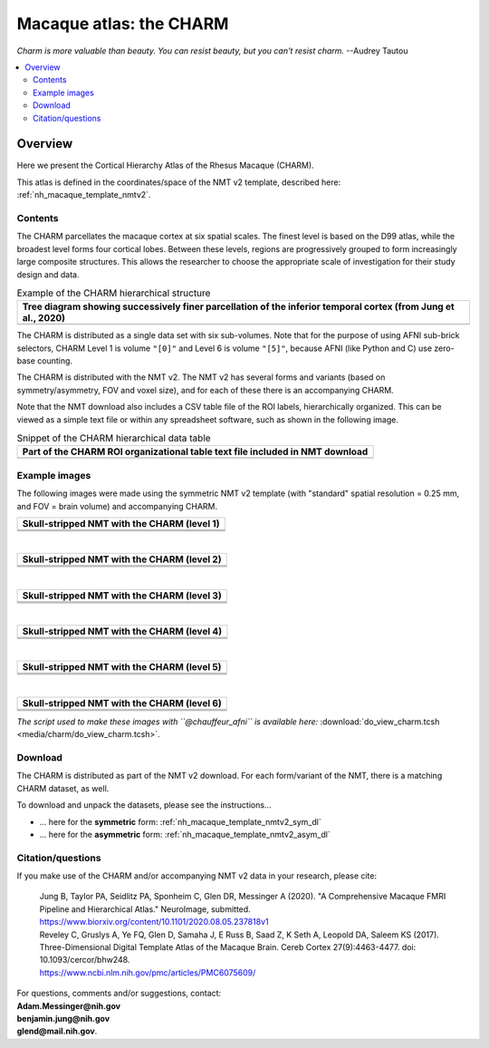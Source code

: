 .. _nh_macaque_atlas_charm:


**Macaque atlas:  the CHARM**
========================================================

*Charm is more valuable than beauty. You can resist beauty, but you
can't resist charm.* --Audrey Tautou

.. note
   
   (Fortunately the CHARM atlas looks good, too!)

.. contents:: :local:

.. highlight:: None

Overview
------------------------

Here we present the Cortical Hierarchy Atlas of the Rhesus Macaque
(CHARM).

| This atlas is defined in the coordinates/space of the NMT v2
  template, described here:
| :ref:`nh_macaque_template_nmtv2`.



Contents
^^^^^^^^^^^^^^^^^^^

The CHARM parcellates the macaque cortex at six spatial scales. The
finest level is based on the D99 atlas, while the broadest level forms
four cortical lobes. Between these levels, regions are progressively
grouped to form increasingly large composite structures. This allows
the researcher to choose the appropriate scale of investigation for
their study design and data.

.. list-table:: Example of the CHARM hierarchical structure
   :header-rows: 1
   :widths: 100 

   * - Tree diagram showing successively finer parcellation of the
       inferior temporal cortex (from Jung et al., 2020)
   * - .. image:: media/charm/CHARM_Level_Flow_Orinoco.png

The CHARM is distributed as a single data set with six
sub-volumes. Note that for the purpose of using AFNI sub-brick
selectors, CHARM Level 1 is volume ``"[0]"`` and Level 6 is volume
``"[5]"``, because AFNI (like Python and C) use zero-base counting.

The CHARM is distributed with the NMT v2. The NMT v2 has several forms
and variants (based on symmetry/asymmetry, FOV and voxel size), and
for each of these there is an accompanying CHARM.

Note that the NMT download also includes a CSV table file of the ROI
labels, hierarchically organized.  This can be viewed as a simple text
file or within any spreadsheet software, such as shown in the
following image.

.. list-table:: Snippet of the CHARM hierarchical data table
   :header-rows: 1
   :widths: 100 

   * - Part of the CHARM ROI organizational table text file included
       in NMT download
   * - .. image:: media/charm/img_charm_csvtable.png


Example images
^^^^^^^^^^^^^^^^^^^

The following images were made using the symmetric NMT v2 template
(with "standard" spatial resolution = 0.25 mm, and FOV = brain volume)
and accompanying CHARM.

.. list-table:: 
   :header-rows: 1
   :widths: 100 

   * - Skull-stripped NMT with the CHARM (level 1)
   * - .. image:: media/charm/img_nmt2.0symss_charmL1.axi.png
   * - .. image:: media/charm/img_nmt2.0symss_charmL1.cor.png
   * - .. image:: media/charm/img_nmt2.0symss_charmL1.sag.png

|

.. list-table:: 
   :header-rows: 1
   :widths: 100 

   * - Skull-stripped NMT with the CHARM (level 2)
   * - .. image:: media/charm/img_nmt2.0symss_charmL2.axi.png
   * - .. image:: media/charm/img_nmt2.0symss_charmL2.cor.png
   * - .. image:: media/charm/img_nmt2.0symss_charmL2.sag.png

|

.. list-table:: 
   :header-rows: 1
   :widths: 100 

   * - Skull-stripped NMT with the CHARM (level 3)
   * - .. image:: media/charm/img_nmt2.0symss_charmL3.axi.png
   * - .. image:: media/charm/img_nmt2.0symss_charmL3.cor.png
   * - .. image:: media/charm/img_nmt2.0symss_charmL3.sag.png

|

.. list-table:: 
   :header-rows: 1
   :widths: 100 

   * - Skull-stripped NMT with the CHARM (level 4)
   * - .. image:: media/charm/img_nmt2.0symss_charmL4.axi.png
   * - .. image:: media/charm/img_nmt2.0symss_charmL4.cor.png
   * - .. image:: media/charm/img_nmt2.0symss_charmL4.sag.png

|

.. list-table:: 
   :header-rows: 1
   :widths: 100 

   * - Skull-stripped NMT with the CHARM (level 5)
   * - .. image:: media/charm/img_nmt2.0symss_charmL5.axi.png
   * - .. image:: media/charm/img_nmt2.0symss_charmL5.cor.png
   * - .. image:: media/charm/img_nmt2.0symss_charmL5.sag.png

|

.. list-table:: 
   :header-rows: 1
   :widths: 100 

   * - Skull-stripped NMT with the CHARM (level 6)
   * - .. image:: media/charm/img_nmt2.0symss_charmL6.axi.png
   * - .. image:: media/charm/img_nmt2.0symss_charmL6.cor.png
   * - .. image:: media/charm/img_nmt2.0symss_charmL6.sag.png

*The script used to make these images with ``@chauffeur_afni`` is
available here:* :download:`do_view_charm.tcsh
<media/charm/do_view_charm.tcsh>`.

Download
^^^^^^^^^^^^^^^^^^^

The CHARM is distributed as part of the NMT v2 download. For each
form/variant of the NMT, there is a matching CHARM dataset, as well.

To download and unpack the datasets, please see the instructions\.\.\.

* \.\.\. here for the **symmetric** form:
  :ref:`nh_macaque_template_nmtv2_sym_dl`

* \.\.\. here for the **asymmetric** form:
  :ref:`nh_macaque_template_nmtv2_asym_dl`


Citation/questions
^^^^^^^^^^^^^^^^^^^

If you make use of the CHARM and/or accompanying NMT v2 data in your
research, please cite:

   | Jung B, Taylor PA, Seidlitz PA, Sponheim C, Glen DR, Messinger A
     (2020).  "A Comprehensive Macaque FMRI Pipeline and Hierarchical
     Atlas."  NeuroImage, submitted.
   | `<https://www.biorxiv.org/content/10.1101/2020.08.05.237818v1>`_

   | Reveley C, Gruslys A, Ye FQ, Glen D, Samaha J, E Russ B, Saad Z, K
     Seth A, Leopold DA, Saleem KS (2017). Three-Dimensional Digital
     Template Atlas of the Macaque Brain. Cereb Cortex 27(9):4463-4477. 
     doi: 10.1093/cercor/bhw248.
   | `<https://www.ncbi.nlm.nih.gov/pmc/articles/PMC6075609/>`_


| For questions, comments and/or suggestions, contact:
| **Adam.Messinger@nih.gov**
| **benjamin.jung@nih.gov**
| **glend@mail.nih.gov**.
 
